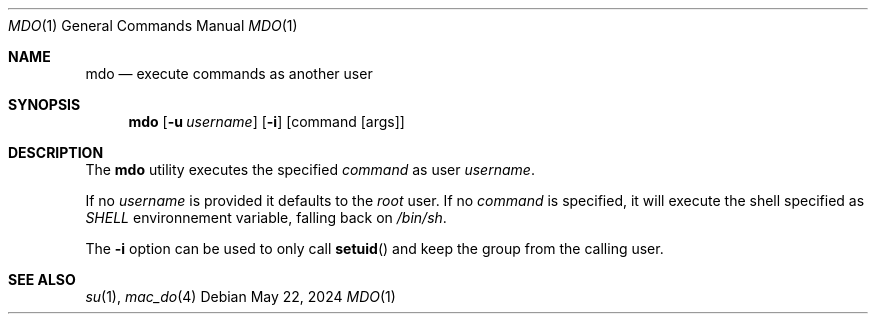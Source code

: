 .\"-
.\" Copyright(c) 2024 Baptiste Daroussin <bapt@FreeBSD.org>
.\"
.\" SPDX-License-Identifier: BSD-2-Clause
.\"
.Dd May 22, 2024
.Dt MDO 1
.Os
.Sh NAME
.Nm mdo
.Nd execute commands as another user
.Sh SYNOPSIS
.Nm
.Op Fl u Ar username
.Op Fl i
.Op command Op args
.Sh DESCRIPTION
The
.Nm
utility executes the specified
.Ar command
as user
.Ar username .
.Pp
If no
.Ar username
is provided it defaults to the
.Va root
user.
If no
.Ar command
is specified, it will execute the shell specified as
.Va SHELL
environnement variable, falling back on
.Pa /bin/sh .
.Pp
The
.Fl i
option can be used to only call
.Fn setuid
and keep the group from the calling user.
.Sh SEE ALSO
.Xr su 1 ,
.Xr mac_do 4
